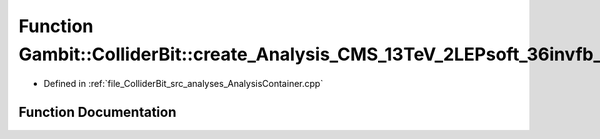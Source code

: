 .. _exhale_function_AnalysisContainer_8cpp_1aaa27f84991fc91c3d7b924fb3ba485d3:

Function Gambit::ColliderBit::create_Analysis_CMS_13TeV_2LEPsoft_36invfb_nocovar
================================================================================

- Defined in :ref:`file_ColliderBit_src_analyses_AnalysisContainer.cpp`


Function Documentation
----------------------


.. doxygenfunction:: Gambit::ColliderBit::create_Analysis_CMS_13TeV_2LEPsoft_36invfb_nocovar()
   :project: GAMBIT